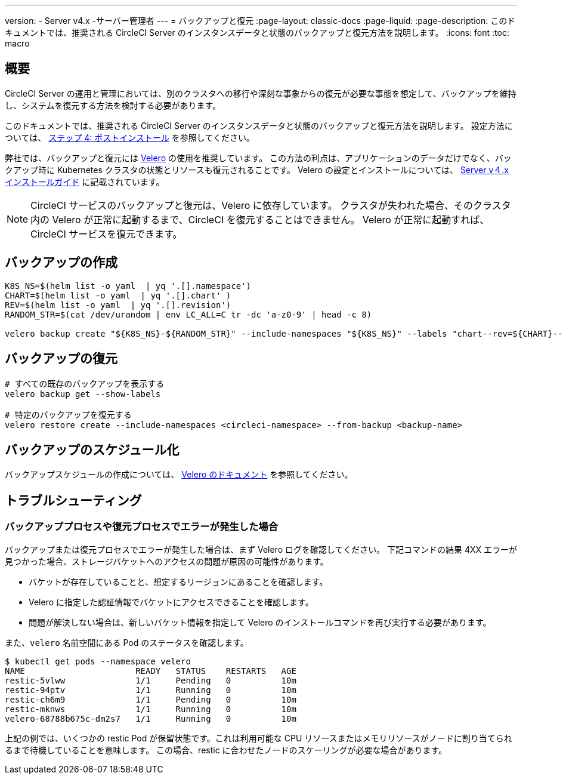 ---

version:
- Server v4.x
-サーバー管理者
---
= バックアップと復元
:page-layout: classic-docs
:page-liquid:
:page-description: このドキュメントでは、推奨される CircleCI Server のインスタンスデータと状態のバックアップと復元方法を説明します。
:icons: font
:toc: macro

:toc-title:

toc::[]

[#overview-backup]
== 概要

CircleCI Server の運用と管理においては、別のクラスタへの移行や深刻な事象からの復元が必要な事態を想定して、バックアップを維持し、システムを復元する方法を検討する必要があります。

このドキュメントでは、推奨される CircleCI Server のインスタンスデータと状態のバックアップと復元方法を説明します。 設定方法については、 link:/docs/server/installation/phase-4-post-installation#backup-and-restore[ステップ 4: ポストインストール] を参照してください。

弊社では、バックアップと復元には https://velero.io/[Velero] の使用を推奨しています。 この方法の利点は、アプリケーションのデータだけでなく、バックアップ時に Kubernetes クラスタの状態とリソースも復元されることです。 Velero の設定とインストールについては、 link:/docs/server/installation/phase-4-post-installation#backup-and-restore[Server v４.x インストールガイド] に記載されています。

NOTE: CircleCI サービスのバックアップと復元は、Velero に依存しています。 クラスタが失われた場合、そのクラスタ内の Velero が正常に起動するまで、CircleCI を復元することはできません。 Velero が正常に起動すれば、CircleCI サービスを復元できます。

[#creating-backups]
== バックアップの作成

----
K8S_NS=$(helm list -o yaml  | yq '.[].namespace')
CHART=$(helm list -o yaml  | yq '.[].chart' )
REV=$(helm list -o yaml  | yq '.[].revision')
RANDOM_STR=$(cat /dev/urandom | env LC_ALL=C tr -dc 'a-z0-9' | head -c 8)

velero backup create "${K8S_NS}-${RANDOM_STR}" --include-namespaces "${K8S_NS}" --labels "chart--rev=${CHART}--${REV}"
----

[#restoring-backups]
== バックアップの復元

[source,bash]
----
# すべての既存のバックアップを表示する
velero backup get --show-labels

# 特定のバックアップを復元する
velero restore create --include-namespaces <circleci-namespace> --from-backup <backup-name>
----

[#scheduling-backups]
== バックアップのスケジュール化

バックアップスケジュールの作成については、 https://velero.io/docs/main/backup-reference/[Velero のドキュメント] を参照してください。

[#troubleshooting-backup]
== トラブルシューティング

[#errors-occur-during-backup-or-restore-process]
=== バックアッププロセスや復元プロセスでエラーが発生した場合

バックアップまたは復元プロセスでエラーが発生した場合は、まず Velero ログを確認してください。
下記コマンドの結果 4XX エラーが見つかった場合、ストレージバケットへのアクセスの問題が原因の可能性があります。

* バケットが存在していることと、想定するリージョンにあることを確認します。
* Velero に指定した認証情報でバケットにアクセスできることを確認します。
* 問題が解決しない場合は、新しいバケット情報を指定して Velero のインストールコマンドを再び実行する必要があります。

また、`velero` 名前空間にある Pod のステータスを確認します。

[source,shell]
----
$ kubectl get pods --namespace velero
NAME                      READY   STATUS    RESTARTS   AGE
restic-5vlww              1/1     Pending   0          10m
restic-94ptv              1/1     Running   0          10m
restic-ch6m9              1/1     Pending   0          10m
restic-mknws              1/1     Running   0          10m
velero-68788b675c-dm2s7   1/1     Running   0          10m
----

上記の例では、いくつかの restic Pod が保留状態です。これは利用可能な CPU リソースまたはメモリリソースがノードに割り当てられるまで待機していることを意味します。 この場合、restic に合わせたノードのスケーリングが必要な場合があります。